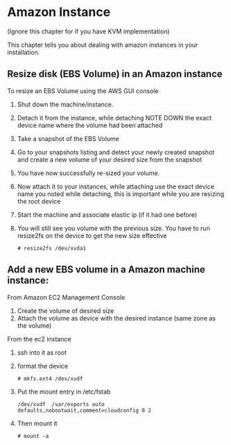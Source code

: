 * Amazon Instance
(Ignore this chapter for if you have KVM implementation)

This chapter tells you about dealing with amazon instances in your installation.

** Resize disk (EBS Volume) in an Amazon instance

To resize an EBS Volume using the AWS GUI console

1. Shut down the machine/instance.
2. Detach it from the instance, while detaching NOTE DOWN the exact device name where the volume had been attached 
3. Take a snapshot of the EBS Volume
4. Go to your snapshots listing and detect your newly created snapshot and create a new volume of your desired size from the snapshot 
5. You have now successfully re-sized your volume.
6. Now attach it to your instances, while attaching use the exact device name you noted while detaching, this is important while you are resizing the root device
7. Start the machine and associate elastic ip (if it had one before)
8. You will still see you volume with the previous size. You have to run resize2fs on the device to get the new size effective
     #+BEGIN_SRC text
      # resize2fs /dev/xvda1
     #+END_SRC


** Add a new EBS volume in a Amazon machine instance:

From Amazon EC2 Management Console
1. Create the volume of desired size
2. Attach the volume as device with the desired instance (same zone as the volume)

From the ec2 instance
1. ssh into it as root
2. format the device
     #+BEGIN_SRC text
      # mkfs.ext4 /dev/xvdf
     #+END_SRC
3. Put the mount entry in /etc/fstab
     #+BEGIN_SRC text
      /dev/xvdf  /var/exports auto    defaults,nobootwait,comment=cloudconfig 0 2
     #+END_SRC
4. Then mount it
     #+BEGIN_SRC text
      # mount -a
     #+END_SRC
